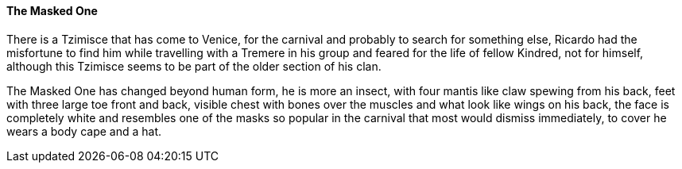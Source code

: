 ==== The Masked One
There is a Tzimisce that has come to Venice, for the carnival and probably to 
search for something else, Ricardo had the misfortune to find him while 
travelling with a Tremere in his group and feared for the life of fellow 
Kindred, not for himself, although this Tzimisce seems to be part of the 
older section of his clan.

The Masked One has changed beyond human form, he is more an insect, with four 
mantis like claw spewing from his back, feet with three large toe front and 
back, visible chest with bones over the muscles and what look like wings on 
his back, the face is completely white and resembles one of the masks so 
popular in the carnival that most would dismiss immediately, to cover he 
wears a body cape and a hat.

